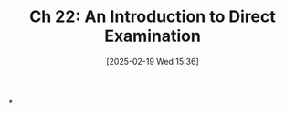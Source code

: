 #+title:      Ch 22: An Introduction to Direct Examination
#+date:       [2025-02-19 Wed 15:36]
#+filetags:   :ch:direct:examination:hornbook:notebook:trial:witnesses:
#+identifier: 20250219T153631
#+signature:  27=22

*
